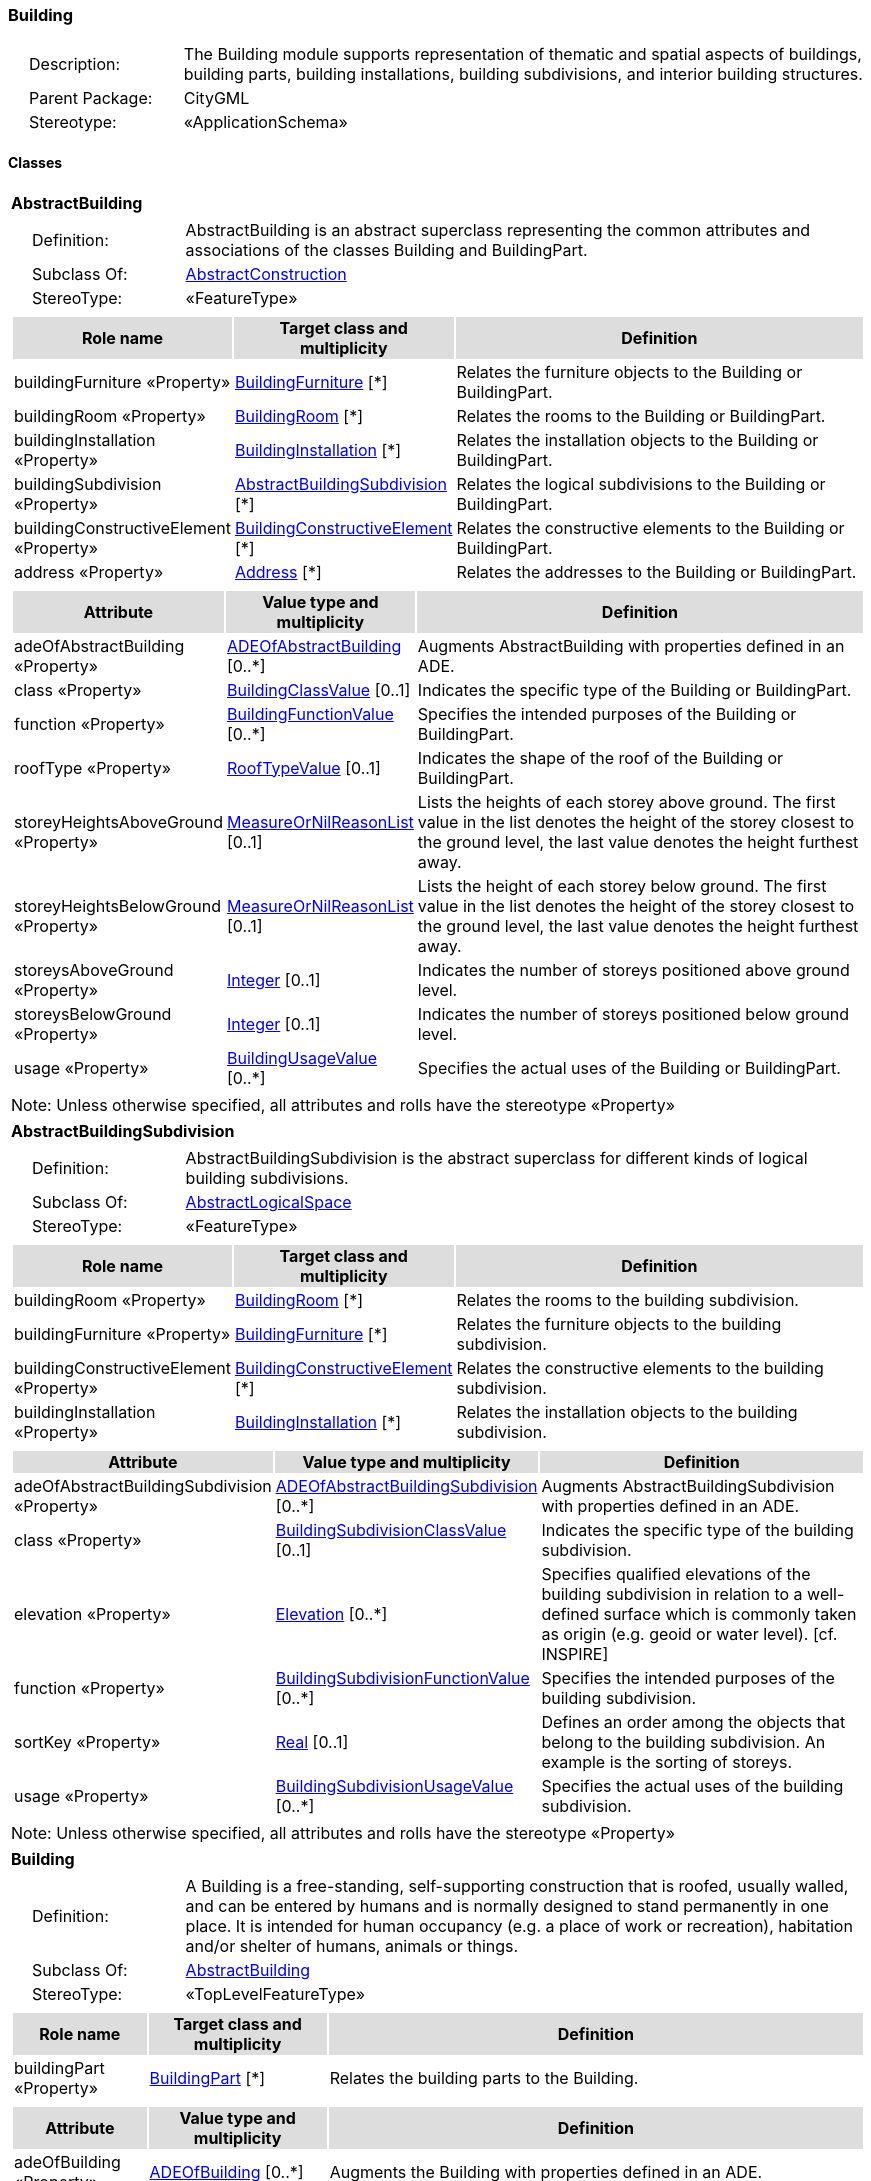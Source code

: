 [[Building-package-dd]]
=== Building

[cols="1,4",frame=none,grid=none]
|===
|{nbsp}{nbsp}{nbsp}{nbsp}Description: | The Building module supports representation of thematic and spatial aspects of buildings, building parts, building installations, building subdivisions, and interior building structures. 
|{nbsp}{nbsp}{nbsp}{nbsp}Parent Package: | CityGML
|{nbsp}{nbsp}{nbsp}{nbsp}Stereotype: | «ApplicationSchema»
|===

==== Classes

[[AbstractBuilding-section]]
[cols="1a"]
|===
|*AbstractBuilding* 
|[cols="1,4",frame=none,grid=none]
!===
!{nbsp}{nbsp}{nbsp}{nbsp}Definition: ! AbstractBuilding is an abstract superclass representing the common attributes and associations of the classes Building and BuildingPart. 
!{nbsp}{nbsp}{nbsp}{nbsp}Subclass Of: ! <<AbstractConstruction-section,AbstractConstruction>> 
!{nbsp}{nbsp}{nbsp}{nbsp}StereoType: !  «FeatureType»
!===
|[cols="15,20,60",frame=none,grid=none,options="header"]
!===
!{set:cellbgcolor:#DDDDDD} *Role name* !*Target class and multiplicity*  !*Definition*
!{set:cellbgcolor:#FFFFFF} buildingFurniture «Property» 
!<<BuildingFurniture-section,BuildingFurniture>>  
[*]
!Relates the furniture objects to the Building or BuildingPart.
!{set:cellbgcolor:#FFFFFF} buildingRoom «Property» 
!<<BuildingRoom-section,BuildingRoom>>  
[*]
!Relates the rooms to the Building or BuildingPart.
!{set:cellbgcolor:#FFFFFF} buildingInstallation «Property» 
!<<BuildingInstallation-section,BuildingInstallation>>  
[*]
!Relates the installation objects to the Building or BuildingPart.
!{set:cellbgcolor:#FFFFFF} buildingSubdivision «Property» 
!<<AbstractBuildingSubdivision-section,AbstractBuildingSubdivision>>  
[*]
!Relates the logical subdivisions to the Building or BuildingPart.
!{set:cellbgcolor:#FFFFFF} buildingConstructiveElement «Property» 
!<<BuildingConstructiveElement-section,BuildingConstructiveElement>>  
[*]
!Relates the constructive elements to the Building or BuildingPart.
!{set:cellbgcolor:#FFFFFF} address «Property» 
!<<Address-section,Address>>  
[*]
!Relates the addresses to the Building or BuildingPart.
!===
|[cols="15,20,60",frame=none,grid=none,options="header"]
!===
!{set:cellbgcolor:#DDDDDD} *Attribute* !*Value type and multiplicity* !*Definition*
 
!{set:cellbgcolor:#FFFFFF} adeOfAbstractBuilding «Property»  !<<ADEOfAbstractBuilding-section,ADEOfAbstractBuilding>>  [0..*] !Augments AbstractBuilding with properties defined in an ADE.
 
!{set:cellbgcolor:#FFFFFF} class «Property»  !<<BuildingClassValue-section,BuildingClassValue>>  [0..1] !Indicates the specific type of the Building or BuildingPart.
 
!{set:cellbgcolor:#FFFFFF} function «Property»  !<<BuildingFunctionValue-section,BuildingFunctionValue>>  [0..*] !Specifies the intended purposes of the Building or BuildingPart.
 
!{set:cellbgcolor:#FFFFFF} roofType «Property»  !<<RoofTypeValue-section,RoofTypeValue>>  [0..1] !Indicates the shape of the roof of the Building or BuildingPart.
 
!{set:cellbgcolor:#FFFFFF} storeyHeightsAboveGround «Property»  !<<MeasureOrNilReasonList-section,MeasureOrNilReasonList>>  [0..1] !Lists the heights of each storey above ground. The first value in the list denotes the height of the storey closest to the ground level, the last value denotes the height furthest away.
 
!{set:cellbgcolor:#FFFFFF} storeyHeightsBelowGround «Property»  !<<MeasureOrNilReasonList-section,MeasureOrNilReasonList>>  [0..1] !Lists the height of each storey below ground. The first value in the list denotes the height of the storey closest to the ground level, the last value denotes the height furthest away.
 
!{set:cellbgcolor:#FFFFFF} storeysAboveGround «Property»  !<<Integer-section,Integer>>  [0..1] !Indicates the number of storeys positioned above ground level.
 
!{set:cellbgcolor:#FFFFFF} storeysBelowGround «Property»  !<<Integer-section,Integer>>  [0..1] !Indicates the number of storeys positioned below ground level.
 
!{set:cellbgcolor:#FFFFFF} usage «Property»  !<<BuildingUsageValue-section,BuildingUsageValue>>  [0..*] !Specifies the actual uses of the Building or BuildingPart.
!===
|{set:cellbgcolor:#FFFFFF} Note: Unless otherwise specified, all attributes and rolls have the stereotype «Property»
|=== 

[[AbstractBuildingSubdivision-section]]
[cols="1a"]
|===
|*AbstractBuildingSubdivision* 
|[cols="1,4",frame=none,grid=none]
!===
!{nbsp}{nbsp}{nbsp}{nbsp}Definition: ! AbstractBuildingSubdivision is the abstract superclass for different kinds of logical building subdivisions. 
!{nbsp}{nbsp}{nbsp}{nbsp}Subclass Of: ! <<AbstractLogicalSpace-section,AbstractLogicalSpace>> 
!{nbsp}{nbsp}{nbsp}{nbsp}StereoType: !  «FeatureType»
!===
|[cols="15,20,60",frame=none,grid=none,options="header"]
!===
!{set:cellbgcolor:#DDDDDD} *Role name* !*Target class and multiplicity*  !*Definition*
!{set:cellbgcolor:#FFFFFF} buildingRoom «Property» 
!<<BuildingRoom-section,BuildingRoom>>  
[*]
!Relates the rooms to the building subdivision.
!{set:cellbgcolor:#FFFFFF} buildingFurniture «Property» 
!<<BuildingFurniture-section,BuildingFurniture>>  
[*]
!Relates the furniture objects to the building subdivision.
!{set:cellbgcolor:#FFFFFF} buildingConstructiveElement «Property» 
!<<BuildingConstructiveElement-section,BuildingConstructiveElement>>  
[*]
!Relates the constructive elements to the building subdivision.
!{set:cellbgcolor:#FFFFFF} buildingInstallation «Property» 
!<<BuildingInstallation-section,BuildingInstallation>>  
[*]
!Relates the installation objects to the building subdivision.
!===
|[cols="15,20,60",frame=none,grid=none,options="header"]
!===
!{set:cellbgcolor:#DDDDDD} *Attribute* !*Value type and multiplicity* !*Definition*
 
!{set:cellbgcolor:#FFFFFF} adeOfAbstractBuildingSubdivision «Property»  !<<ADEOfAbstractBuildingSubdivision-section,ADEOfAbstractBuildingSubdivision>>  [0..*] !Augments AbstractBuildingSubdivision with properties defined in an ADE.
 
!{set:cellbgcolor:#FFFFFF} class «Property»  !<<BuildingSubdivisionClassValue-section,BuildingSubdivisionClassValue>>  [0..1] !Indicates the specific type of the building subdivision.
 
!{set:cellbgcolor:#FFFFFF} elevation «Property»  !<<Elevation-section,Elevation>>  [0..*] !Specifies qualified elevations of the building subdivision in relation to a well-defined surface which is commonly taken as origin (e.g. geoid or water level). [cf. INSPIRE]
 
!{set:cellbgcolor:#FFFFFF} function «Property»  !<<BuildingSubdivisionFunctionValue-section,BuildingSubdivisionFunctionValue>>  [0..*] !Specifies the intended purposes of the building subdivision.
 
!{set:cellbgcolor:#FFFFFF} sortKey «Property»  !<<Real-section,Real>>  [0..1] !Defines an order among the objects that belong to the building subdivision. An example is the sorting of storeys.
 
!{set:cellbgcolor:#FFFFFF} usage «Property»  !<<BuildingSubdivisionUsageValue-section,BuildingSubdivisionUsageValue>>  [0..*] !Specifies the actual uses of the building subdivision.
!===
|{set:cellbgcolor:#FFFFFF} Note: Unless otherwise specified, all attributes and rolls have the stereotype «Property»
|=== 

[[Building-section]]
[cols="1a"]
|===
|*Building* 
|[cols="1,4",frame=none,grid=none]
!===
!{nbsp}{nbsp}{nbsp}{nbsp}Definition: ! A Building is a free-standing, self-supporting construction that is roofed, usually walled, and can be entered by humans and is normally designed to stand permanently in one place. It is intended for human occupancy (e.g. a place of work or recreation), habitation and/or shelter of humans, animals or things. 
!{nbsp}{nbsp}{nbsp}{nbsp}Subclass Of: ! <<AbstractBuilding-section,AbstractBuilding>> 
!{nbsp}{nbsp}{nbsp}{nbsp}StereoType: !  «TopLevelFeatureType»
!===
|[cols="15,20,60",frame=none,grid=none,options="header"]
!===
!{set:cellbgcolor:#DDDDDD} *Role name* !*Target class and multiplicity*  !*Definition*
!{set:cellbgcolor:#FFFFFF} buildingPart «Property» 
!<<BuildingPart-section,BuildingPart>>  
[*]
!Relates the building parts to the Building.
!===
|[cols="15,20,60",frame=none,grid=none,options="header"]
!===
!{set:cellbgcolor:#DDDDDD} *Attribute* !*Value type and multiplicity* !*Definition*
 
!{set:cellbgcolor:#FFFFFF} adeOfBuilding «Property»  !<<ADEOfBuilding-section,ADEOfBuilding>>  [0..*] !Augments the Building with properties defined in an ADE.
!===
|{set:cellbgcolor:#FFFFFF} Note: Unless otherwise specified, all attributes and rolls have the stereotype «Property»
|=== 

[[BuildingConstructiveElement-section]]
[cols="1a"]
|===
|*BuildingConstructiveElement* 
|[cols="1,4",frame=none,grid=none]
!===
!{nbsp}{nbsp}{nbsp}{nbsp}Definition: ! A BuildingConstructiveElement is an element of a Building which is essential from a structural point of view. Examples are walls, slabs, staircases, beams. 
!{nbsp}{nbsp}{nbsp}{nbsp}Subclass Of: ! <<AbstractConstructiveElement-section,AbstractConstructiveElement>> 
!{nbsp}{nbsp}{nbsp}{nbsp}StereoType: !  «FeatureType»
!===
|[cols="15,20,60",frame=none,grid=none,options="header"]
!===
!{set:cellbgcolor:#DDDDDD} *Attribute* !*Value type and multiplicity* !*Definition*
 
!{set:cellbgcolor:#FFFFFF} adeOfBuildingConstructiveElement «Property»  !<<ADEOfBuildingConstructiveElement-section,ADEOfBuildingConstructiveElement>>  [0..*] !Augments the BuildingConstructiveElement with properties defined in an ADE.
 
!{set:cellbgcolor:#FFFFFF} class «Property»  !<<BuildingConstructiveElementClassValue-section,BuildingConstructiveElementClassValue>>  [0..1] !Indicates the specific type of the BuildingConstructiveElement.
 
!{set:cellbgcolor:#FFFFFF} function «Property»  !<<BuildingConstructiveElementFunctionValue-section,BuildingConstructiveElementFunctionValue>>  [0..*] !Specifies the intended purposes of the BuildingConstructiveElement.
 
!{set:cellbgcolor:#FFFFFF} usage «Property»  !<<BuildingConstructiveElementUsageValue-section,BuildingConstructiveElementUsageValue>>  [0..*] !Specifies the actual uses of the BuildingConstructiveElement.
!===
|{set:cellbgcolor:#FFFFFF} Note: Unless otherwise specified, all attributes and rolls have the stereotype «Property»
|=== 

[[BuildingFurniture-section]]
[cols="1a"]
|===
|*BuildingFurniture* 
|[cols="1,4",frame=none,grid=none]
!===
!{nbsp}{nbsp}{nbsp}{nbsp}Definition: ! A BuildingFurniture is an equipment for occupant use, usually not fixed to the building. [cf. ISO 6707-1] 
!{nbsp}{nbsp}{nbsp}{nbsp}Subclass Of: ! <<AbstractFurniture-section,AbstractFurniture>> 
!{nbsp}{nbsp}{nbsp}{nbsp}StereoType: !  «FeatureType»
!===
|[cols="15,20,60",frame=none,grid=none,options="header"]
!===
!{set:cellbgcolor:#DDDDDD} *Attribute* !*Value type and multiplicity* !*Definition*
 
!{set:cellbgcolor:#FFFFFF} adeOfBuildingFurniture «Property»  !<<ADEOfBuildingFurniture-section,ADEOfBuildingFurniture>>  [0..*] !Augments the BuildingFurniture with properties defined in an ADE.
 
!{set:cellbgcolor:#FFFFFF} class «Property»  !<<BuildingFurnitureClassValue-section,BuildingFurnitureClassValue>>  [0..1] !Indicates the specific type of the BuildingFurniture.
 
!{set:cellbgcolor:#FFFFFF} function «Property»  !<<BuildingFurnitureFunctionValue-section,BuildingFurnitureFunctionValue>>  [0..*] !Specifies the intended purposes of the BuildingFurniture.
 
!{set:cellbgcolor:#FFFFFF} usage «Property»  !<<BuildingFurnitureUsageValue-section,BuildingFurnitureUsageValue>>  [0..*] !Specifies the actual uses of the BuildingFurniture.
!===
|{set:cellbgcolor:#FFFFFF} Note: Unless otherwise specified, all attributes and rolls have the stereotype «Property»
|=== 

[[BuildingInstallation-section]]
[cols="1a"]
|===
|*BuildingInstallation* 
|[cols="1,4",frame=none,grid=none]
!===
!{nbsp}{nbsp}{nbsp}{nbsp}Definition: ! A BuildingInstallation is a permanent part of a Building (inside and/or outside) which has not the significance of a BuildingPart. Examples are stairs, antennas, balconies or small roofs. 
!{nbsp}{nbsp}{nbsp}{nbsp}Subclass Of: ! <<AbstractInstallation-section,AbstractInstallation>> 
!{nbsp}{nbsp}{nbsp}{nbsp}StereoType: !  «FeatureType»
!===
|[cols="15,20,60",frame=none,grid=none,options="header"]
!===
!{set:cellbgcolor:#DDDDDD} *Attribute* !*Value type and multiplicity* !*Definition*
 
!{set:cellbgcolor:#FFFFFF} adeOfBuildingInstallation «Property»  !<<ADEOfBuildingInstallation-section,ADEOfBuildingInstallation>>  [0..*] !Augments the BuildingInstallation with properties defined in an ADE.
 
!{set:cellbgcolor:#FFFFFF} class «Property»  !<<BuildingInstallationClassValue-section,BuildingInstallationClassValue>>  [0..1] !Indicates the specific type of the BuildingInstallation.
 
!{set:cellbgcolor:#FFFFFF} function «Property»  !<<BuildingInstallationFunctionValue-section,BuildingInstallationFunctionValue>>  [0..*] !Specifies the intended purposes of the BuildingInstallation.
 
!{set:cellbgcolor:#FFFFFF} usage «Property»  !<<BuildingInstallationUsageValue-section,BuildingInstallationUsageValue>>  [0..*] !Specifies the actual uses of the BuildingInstallation.
!===
|{set:cellbgcolor:#FFFFFF} Note: Unless otherwise specified, all attributes and rolls have the stereotype «Property»
|=== 

[[BuildingPart-section]]
[cols="1a"]
|===
|*BuildingPart* 
|[cols="1,4",frame=none,grid=none]
!===
!{nbsp}{nbsp}{nbsp}{nbsp}Definition: ! A BuildingPart is a physical or functional subdivision of a Building. It would be considered a Building, if it were not part of a collection of other BuildingParts. 
!{nbsp}{nbsp}{nbsp}{nbsp}Subclass Of: ! <<AbstractBuilding-section,AbstractBuilding>> 
!{nbsp}{nbsp}{nbsp}{nbsp}StereoType: !  «FeatureType»
!===
|[cols="15,20,60",frame=none,grid=none,options="header"]
!===
!{set:cellbgcolor:#DDDDDD} *Attribute* !*Value type and multiplicity* !*Definition*
 
!{set:cellbgcolor:#FFFFFF} adeOfBuildingPart «Property»  !<<ADEOfBuildingPart-section,ADEOfBuildingPart>>  [0..*] !Augments the BuildingPart with properties defined in an ADE.
!===
|{set:cellbgcolor:#FFFFFF} Note: Unless otherwise specified, all attributes and rolls have the stereotype «Property»
|=== 

[[BuildingRoom-section]]
[cols="1a"]
|===
|*BuildingRoom* 
|[cols="1,4",frame=none,grid=none]
!===
!{nbsp}{nbsp}{nbsp}{nbsp}Definition: ! A BuildingRoom is a space within a Building or BuildingPart intended for human occupancy (e.g. a place of work or recreation) and/or containment of animals or things. A BuildingRoom is bounded physically and/or virtually (e.g. by ClosureSurfaces or GenericSurfaces). 
!{nbsp}{nbsp}{nbsp}{nbsp}Subclass Of: ! <<AbstractUnoccupiedSpace-section,AbstractUnoccupiedSpace>> 
!{nbsp}{nbsp}{nbsp}{nbsp}StereoType: !  «FeatureType»
!===
|[cols="15,20,60",frame=none,grid=none,options="header"]
!===
!{set:cellbgcolor:#DDDDDD} *Role name* !*Target class and multiplicity*  !*Definition*
!{set:cellbgcolor:#FFFFFF} buildingInstallation «Property» 
!<<BuildingInstallation-section,BuildingInstallation>>  
[*]
!Relates the installation objects to the BuildingRoom.
!{set:cellbgcolor:#FFFFFF} buildingFurniture «Property» 
!<<BuildingFurniture-section,BuildingFurniture>>  
[*]
!Relates the furniture objects to the BuildingRoom.
!{set:cellbgcolor:#FFFFFF} boundary «Property» 
!<<AbstractThematicSurface-section,AbstractThematicSurface>>  
[*]
!
!===
|[cols="15,20,60",frame=none,grid=none,options="header"]
!===
!{set:cellbgcolor:#DDDDDD} *Attribute* !*Value type and multiplicity* !*Definition*
 
!{set:cellbgcolor:#FFFFFF} adeOfBuildingRoom «Property»  !<<ADEOfBuildingRoom-section,ADEOfBuildingRoom>>  [0..*] !Augments the BuildingRoom with properties defined in an ADE.
 
!{set:cellbgcolor:#FFFFFF} class «Property»  !<<BuildingRoomClassValue-section,BuildingRoomClassValue>>  [0..1] !Indicates the specific type of the BuildingRoom.
 
!{set:cellbgcolor:#FFFFFF} function «Property»  !<<BuildingRoomFunctionValue-section,BuildingRoomFunctionValue>>  [0..*] !Specifies the intended purposes of the BuildingRoom.
 
!{set:cellbgcolor:#FFFFFF} roomHeight «Property»  !<<RoomHeight-section,RoomHeight>>  [0..*] !Specifies qualified heights of the BuildingRoom.
 
!{set:cellbgcolor:#FFFFFF} usage «Property»  !<<BuildingRoomUsageValue-section,BuildingRoomUsageValue>>  [0..*] !Specifies the actual uses of the BuildingRoom.
!===
|{set:cellbgcolor:#FFFFFF} Note: Unless otherwise specified, all attributes and rolls have the stereotype «Property»
|=== 

[[BuildingUnit-section]]
[cols="1a"]
|===
|*BuildingUnit* 
|[cols="1,4",frame=none,grid=none]
!===
!{nbsp}{nbsp}{nbsp}{nbsp}Definition: ! A BuildingUnit is a logical subdivision of a Building. BuildingUnits are formed according to some homogeneous property like function, ownership, management, or accessability. They may be separately sold, rented out, inherited, managed, etc. 
!{nbsp}{nbsp}{nbsp}{nbsp}Subclass Of: ! <<AbstractBuildingSubdivision-section,AbstractBuildingSubdivision>> 
!{nbsp}{nbsp}{nbsp}{nbsp}StereoType: !  «FeatureType»
!===
|[cols="15,20,60",frame=none,grid=none,options="header"]
!===
!{set:cellbgcolor:#DDDDDD} *Role name* !*Target class and multiplicity*  !*Definition*
!{set:cellbgcolor:#FFFFFF} address «Property» 
!<<Address-section,Address>>  
[*]
!Relates to the addresses that are assigned to the BuildingUnit.
!===
|[cols="15,20,60",frame=none,grid=none,options="header"]
!===
!{set:cellbgcolor:#DDDDDD} *Attribute* !*Value type and multiplicity* !*Definition*
 
!{set:cellbgcolor:#FFFFFF} adeOfBuildingUnit «Property»  !<<ADEOfBuildingUnit-section,ADEOfBuildingUnit>>  [0..*] !Augments the BuildingUnit with properties defined in an ADE.
!===
|{set:cellbgcolor:#FFFFFF} Note: Unless otherwise specified, all attributes and rolls have the stereotype «Property»
|=== 

[[Storey-section]]
[cols="1a"]
|===
|*Storey* 
|[cols="1,4",frame=none,grid=none]
!===
!{nbsp}{nbsp}{nbsp}{nbsp}Definition: ! A Storey is a horizontal section of a Building. 
!{nbsp}{nbsp}{nbsp}{nbsp}Subclass Of: ! <<AbstractBuildingSubdivision-section,AbstractBuildingSubdivision>> 
!{nbsp}{nbsp}{nbsp}{nbsp}StereoType: !  «FeatureType»
!===
|[cols="15,20,60",frame=none,grid=none,options="header"]
!===
!{set:cellbgcolor:#DDDDDD} *Role name* !*Target class and multiplicity*  !*Definition*
!{set:cellbgcolor:#FFFFFF} boundary «Property» 
!<<AbstractThematicSurface-section,AbstractThematicSurface>>  
[*]
!
!{set:cellbgcolor:#FFFFFF} buildingUnit «Property» 
!<<BuildingUnit-section,BuildingUnit>>  
[*]
!Relates to the building units that belong to the Storey.
!===
|[cols="15,20,60",frame=none,grid=none,options="header"]
!===
!{set:cellbgcolor:#DDDDDD} *Attribute* !*Value type and multiplicity* !*Definition*
 
!{set:cellbgcolor:#FFFFFF} adeOfStorey «Property»  !<<ADEOfStorey-section,ADEOfStorey>>  [0..*] !Augments the Storey with properties defined in an ADE.
!===
|{set:cellbgcolor:#FFFFFF} Note: Unless otherwise specified, all attributes and rolls have the stereotype «Property»
|===   

==== Data Types

[[ADEOfAbstractBuilding-section]]
[cols="1a"]
|===
|*ADEOfAbstractBuilding*
[cols="1,4",frame=none,grid=none]
!===
!{nbsp}{nbsp}{nbsp}{nbsp}Definition: ! ADEOfAbstractBuilding acts as a hook to define properties within an ADE that are to be added to AbstractBuilding. 
!{nbsp}{nbsp}{nbsp}{nbsp}Subclass Of: ! None 
!{nbsp}{nbsp}{nbsp}{nbsp}StereoType: !  «DataType»
!===
|{set:cellbgcolor:#FFFFFF} 
|=== 

[[ADEOfAbstractBuildingSubdivision-section]]
[cols="1a"]
|===
|*ADEOfAbstractBuildingSubdivision*
[cols="1,4",frame=none,grid=none]
!===
!{nbsp}{nbsp}{nbsp}{nbsp}Definition: ! ADEOfAbstractBuildingSubdivision acts as a hook to define properties within an ADE that are to be added to AbstractBuildingSubdivision. 
!{nbsp}{nbsp}{nbsp}{nbsp}Subclass Of: ! None 
!{nbsp}{nbsp}{nbsp}{nbsp}StereoType: !  «DataType»
!===
|{set:cellbgcolor:#FFFFFF} 
|=== 

[[ADEOfBuilding-section]]
[cols="1a"]
|===
|*ADEOfBuilding*
[cols="1,4",frame=none,grid=none]
!===
!{nbsp}{nbsp}{nbsp}{nbsp}Definition: ! ADEOfBuilding acts as a hook to define properties within an ADE that are to be added to a Building. 
!{nbsp}{nbsp}{nbsp}{nbsp}Subclass Of: ! None 
!{nbsp}{nbsp}{nbsp}{nbsp}StereoType: !  «DataType»
!===
|{set:cellbgcolor:#FFFFFF} 
|=== 

[[ADEOfBuildingConstructiveElement-section]]
[cols="1a"]
|===
|*ADEOfBuildingConstructiveElement*
[cols="1,4",frame=none,grid=none]
!===
!{nbsp}{nbsp}{nbsp}{nbsp}Definition: ! ADEOfBuildingConstructiveElement acts as a hook to define properties within an ADE that are to be added to a BuildingConstructiveElement. 
!{nbsp}{nbsp}{nbsp}{nbsp}Subclass Of: ! None 
!{nbsp}{nbsp}{nbsp}{nbsp}StereoType: !  «DataType»
!===
|{set:cellbgcolor:#FFFFFF} 
|=== 

[[ADEOfBuildingFurniture-section]]
[cols="1a"]
|===
|*ADEOfBuildingFurniture*
[cols="1,4",frame=none,grid=none]
!===
!{nbsp}{nbsp}{nbsp}{nbsp}Definition: ! ADEOfBuildingFurniture acts as a hook to define properties within an ADE that are to be added to a BuildingFurniture. 
!{nbsp}{nbsp}{nbsp}{nbsp}Subclass Of: ! None 
!{nbsp}{nbsp}{nbsp}{nbsp}StereoType: !  «DataType»
!===
|{set:cellbgcolor:#FFFFFF} 
|=== 

[[ADEOfBuildingInstallation-section]]
[cols="1a"]
|===
|*ADEOfBuildingInstallation*
[cols="1,4",frame=none,grid=none]
!===
!{nbsp}{nbsp}{nbsp}{nbsp}Definition: ! ADEOfBuildingInstallation acts as a hook to define properties within an ADE that are to be added to a BuildingInstallation. 
!{nbsp}{nbsp}{nbsp}{nbsp}Subclass Of: ! None 
!{nbsp}{nbsp}{nbsp}{nbsp}StereoType: !  «DataType»
!===
|{set:cellbgcolor:#FFFFFF} 
|=== 

[[ADEOfBuildingPart-section]]
[cols="1a"]
|===
|*ADEOfBuildingPart*
[cols="1,4",frame=none,grid=none]
!===
!{nbsp}{nbsp}{nbsp}{nbsp}Definition: ! ADEOfBuildingPart acts as a hook to define properties within an ADE that are to be added to a BuildingPart. 
!{nbsp}{nbsp}{nbsp}{nbsp}Subclass Of: ! None 
!{nbsp}{nbsp}{nbsp}{nbsp}StereoType: !  «DataType»
!===
|{set:cellbgcolor:#FFFFFF} 
|=== 

[[ADEOfBuildingRoom-section]]
[cols="1a"]
|===
|*ADEOfBuildingRoom*
[cols="1,4",frame=none,grid=none]
!===
!{nbsp}{nbsp}{nbsp}{nbsp}Definition: ! ADEOfBuildingRoom acts as a hook to define properties within an ADE that are to be added to a BuildingRoom. 
!{nbsp}{nbsp}{nbsp}{nbsp}Subclass Of: ! None> 
!{nbsp}{nbsp}{nbsp}{nbsp}StereoType: !  «DataType»
!===
|{set:cellbgcolor:#FFFFFF}
|=== 

[[ADEOfBuildingUnit-section]]
[cols="1a"]
|===
|*ADEOfBuildingUnit*
[cols="1,4",frame=none,grid=none]
!===
!{nbsp}{nbsp}{nbsp}{nbsp}Definition: ! ADEOfBuildingUnit acts as a hook to define properties within an ADE that are to be added to a BuildingUnit.
 
!{nbsp}{nbsp}{nbsp}{nbsp}Subclass Of: ! None 
!{nbsp}{nbsp}{nbsp}{nbsp}StereoType: !  «DataType»
!===
|{set:cellbgcolor:#FFFFFF} 
|=== 

[[ADEOfStorey-section]]
[cols="1a"]
|===
|*ADEOfStorey*
[cols="1,4",frame=none,grid=none]
!===
!{nbsp}{nbsp}{nbsp}{nbsp}Definition: ! ADEOfStorey acts as a hook to define properties within an ADE that are to be added to a Storey. 
!{nbsp}{nbsp}{nbsp}{nbsp}Subclass Of: ! None 
!{nbsp}{nbsp}{nbsp}{nbsp}StereoType: !  «DataType»
!===
|{set:cellbgcolor:#FFFFFF} 
|=== 

[[RoomHeight-section]]
[cols="1a"]
|===
|*RoomHeight*
[cols="1,4",frame=none,grid=none]
!===
!{nbsp}{nbsp}{nbsp}{nbsp}Definition: ! The RoomHeight represents a vertical distance (measured or estimated) between a low reference and a high reference. [cf. INSPIRE] 
!{nbsp}{nbsp}{nbsp}{nbsp}Subclass Of: ! <<-section,>> 
!{nbsp}{nbsp}{nbsp}{nbsp}StereoType: !  «DataType»
!===
|[cols="15,20,60",frame=none,grid=none,options="header"]
!===
!{set:cellbgcolor:#DDDDDD} *Attribute* !*Value type and multiplicity* !*Definition*
 
!{set:cellbgcolor:#FFFFFF} highReference «Property»  !<<RoomElevationReferenceValue-section,RoomElevationReferenceValue>>  !Indicates the high point used to calculate the value of the room height.
 
!{set:cellbgcolor:#FFFFFF} lowReference «Property»  !<<RoomElevationReferenceValue-section,RoomElevationReferenceValue>>  !Indicates the low point used to calculate the value of the room height.
 
!{set:cellbgcolor:#FFFFFF} status «Property»  !<<HeightStatusValue-section,HeightStatusValue>>  !Indicates the way the room height has been captured.
 
!{set:cellbgcolor:#FFFFFF} value «Property»  !<<Length-section,Length>>  !Specifies the value of the room height.
!===
|{set:cellbgcolor:#FFFFFF} Note: Unless otherwise specified, all attributes and roles have the stereotype «Property»
|===   

==== Basic Types

none

==== Unions

none

==== Code Lists

[[BuildingClassValue-section]]
[cols="1a"]
|===
|*BuildingClassValue* 
|[cols="1,4",frame=none,grid=none]
!===
!{nbsp}{nbsp}{nbsp}{nbsp}Definition: ! BuildingClassValue is a code list used to further classify a Building. 
!{nbsp}{nbsp}{nbsp}{nbsp}StereoType: !  «CodeList»
!===
|=== 

[[BuildingConstructiveElementClassValue-section]]
[cols="1a"]
|===
|*BuildingConstructiveElementClassValue* 
|[cols="1,4",frame=none,grid=none]
!===
!{nbsp}{nbsp}{nbsp}{nbsp}Definition: ! BuildingConstructiveElementClassValue is a code list used to further classify a BuildingConstructiveElement. 
!{nbsp}{nbsp}{nbsp}{nbsp}StereoType: !  «CodeList»
!===
|=== 

[[BuildingConstructiveElementFunctionValue-section]]
[cols="1a"]
|===
|*BuildingConstructiveElementFunctionValue* 
|[cols="1,4",frame=none,grid=none]
!===
!{nbsp}{nbsp}{nbsp}{nbsp}Definition: ! BuildingConstructiveElementFunctionValue is a code list that enumerates the different purposes of a BuildingConstructiveElement. 
!{nbsp}{nbsp}{nbsp}{nbsp}StereoType: !  «CodeList»
!===
|=== 

[[BuildingConstructiveElementUsageValue-section]]
[cols="1a"]
|===
|*BuildingConstructiveElementUsageValue* 
|[cols="1,4",frame=none,grid=none]
!===
!{nbsp}{nbsp}{nbsp}{nbsp}Definition: ! BuildingConstructiveElementUsageValue is a code list that enumerates the different uses of a BuildingConstructiveElement. 
!{nbsp}{nbsp}{nbsp}{nbsp}StereoType: !  «CodeList»
!===
|=== 

[[BuildingFunctionValue-section]]
[cols="1a"]
|===
|*BuildingFunctionValue* 
|[cols="1,4",frame=none,grid=none]
!===
!{nbsp}{nbsp}{nbsp}{nbsp}Definition: ! BuildingFunctionValue is a code list that enumerates the different purposes of a Building. 
!{nbsp}{nbsp}{nbsp}{nbsp}StereoType: !  «CodeList»
!===
|=== 

[[BuildingFurnitureClassValue-section]]
[cols="1a"]
|===
|*BuildingFurnitureClassValue* 
|[cols="1,4",frame=none,grid=none]
!===
!{nbsp}{nbsp}{nbsp}{nbsp}Definition: ! BuildingFurnitureClassValue is a code list used to further classify a BuildingFurniture. 
!{nbsp}{nbsp}{nbsp}{nbsp}StereoType: !  «CodeList»
!===
|=== 

[[BuildingFurnitureFunctionValue-section]]
[cols="1a"]
|===
|*BuildingFurnitureFunctionValue* 
|[cols="1,4",frame=none,grid=none]
!===
!{nbsp}{nbsp}{nbsp}{nbsp}Definition: ! BuildingFurnitureFunctionValue is a code list that enumerates the different purposes of a BuildingFurniture. 
!{nbsp}{nbsp}{nbsp}{nbsp}StereoType: !  «CodeList»
!===
|=== 

[[BuildingFurnitureUsageValue-section]]
[cols="1a"]
|===
|*BuildingFurnitureUsageValue* 
|[cols="1,4",frame=none,grid=none]
!===
!{nbsp}{nbsp}{nbsp}{nbsp}Definition: ! BuildingFurnitureUsageValue is a code list that enumerates the different uses of a BuildingFurniture. 
!{nbsp}{nbsp}{nbsp}{nbsp}StereoType: !  «CodeList»
!===
|=== 

[[BuildingInstallationClassValue-section]]
[cols="1a"]
|===
|*BuildingInstallationClassValue* 
|[cols="1,4",frame=none,grid=none]
!===
!{nbsp}{nbsp}{nbsp}{nbsp}Definition: ! BuildingInstallationClassValue is a code list used to further classify a BuildingInstallation. 
!{nbsp}{nbsp}{nbsp}{nbsp}StereoType: !  «CodeList»
!===
|=== 

[[BuildingInstallationFunctionValue-section]]
[cols="1a"]
|===
|*BuildingInstallationFunctionValue* 
|[cols="1,4",frame=none,grid=none]
!===
!{nbsp}{nbsp}{nbsp}{nbsp}Definition: ! BuildingInstallationFunctionValue is a code list that enumerates the different purposes of a BuildingInstallation. 
!{nbsp}{nbsp}{nbsp}{nbsp}StereoType: !  «CodeList»
!===
|=== 

[[BuildingInstallationUsageValue-section]]
[cols="1a"]
|===
|*BuildingInstallationUsageValue* 
|[cols="1,4",frame=none,grid=none]
!===
!{nbsp}{nbsp}{nbsp}{nbsp}Definition: ! BuildingInstallationUsageValue is a code list that enumerates the different uses of a BuildingInstallation. 
!{nbsp}{nbsp}{nbsp}{nbsp}StereoType: !  «CodeList»
!===
|=== 

[[BuildingRoomClassValue-section]]
[cols="1a"]
|===
|*BuildingRoomClassValue* 
|[cols="1,4",frame=none,grid=none]
!===
!{nbsp}{nbsp}{nbsp}{nbsp}Definition: ! BuildingRoomClassValue is a code list used to further classify a BuildingRoom. 
!{nbsp}{nbsp}{nbsp}{nbsp}StereoType: !  «CodeList»
!===
|=== 

[[BuildingRoomFunctionValue-section]]
[cols="1a"]
|===
|*BuildingRoomFunctionValue* 
|[cols="1,4",frame=none,grid=none]
!===
!{nbsp}{nbsp}{nbsp}{nbsp}Definition: ! BuildingRoomFunctionValue is a code list that enumerates the different purposes of a BuildingRoom. 
!{nbsp}{nbsp}{nbsp}{nbsp}StereoType: !  «CodeList»
!===
|=== 

[[BuildingRoomUsageValue-section]]
[cols="1a"]
|===
|*BuildingRoomUsageValue* 
|[cols="1,4",frame=none,grid=none]
!===
!{nbsp}{nbsp}{nbsp}{nbsp}Definition: ! BuildingRoomUsageValue is a code list that enumerates the different uses of a BuildingRoom. 
!{nbsp}{nbsp}{nbsp}{nbsp}StereoType: !  «CodeList»
!===
|=== 

[[BuildingSubdivisionClassValue-section]]
[cols="1a"]
|===
|*BuildingSubdivisionClassValue* 
|[cols="1,4",frame=none,grid=none]
!===
!{nbsp}{nbsp}{nbsp}{nbsp}Definition: ! BuildingSubdivisionClassValue is a code list used to further classify a BuildingSubdivision. 
!{nbsp}{nbsp}{nbsp}{nbsp}StereoType: !  «CodeList»
!===
|=== 

[[BuildingSubdivisionFunctionValue-section]]
[cols="1a"]
|===
|*BuildingSubdivisionFunctionValue* 
|[cols="1,4",frame=none,grid=none]
!===
!{nbsp}{nbsp}{nbsp}{nbsp}Definition: ! BuildingSubdivisionFunctionValue is a code list that enumerates the different purposes of a BuildingSubdivision. 
!{nbsp}{nbsp}{nbsp}{nbsp}StereoType: !  «CodeList»
!===
|=== 

[[BuildingSubdivisionUsageValue-section]]
[cols="1a"]
|===
|*BuildingSubdivisionUsageValue* 
|[cols="1,4",frame=none,grid=none]
!===
!{nbsp}{nbsp}{nbsp}{nbsp}Definition: ! BuildingSubdivisionUsageValue is a code list that enumerates the different uses of a BuildingSubdivision. 
!{nbsp}{nbsp}{nbsp}{nbsp}StereoType: !  «CodeList»
!===
|=== 

[[BuildingUsageValue-section]]
[cols="1a"]
|===
|*BuildingUsageValue* 
|[cols="1,4",frame=none,grid=none]
!===
!{nbsp}{nbsp}{nbsp}{nbsp}Definition: ! BuildingUsageValue is a code list that enumerates the different uses of a Building. 
!{nbsp}{nbsp}{nbsp}{nbsp}StereoType: !  «CodeList»
!===
|=== 

[[RoofTypeValue-section]]
[cols="1a"]
|===
|*RoofTypeValue* 
|[cols="1,4",frame=none,grid=none]
!===
!{nbsp}{nbsp}{nbsp}{nbsp}Definition: ! RoofTypeValue is a code list that enumerates different roof types. 
!{nbsp}{nbsp}{nbsp}{nbsp}StereoType: !  «CodeList»
!===
|=== 

[[RoomElevationReferenceValue-section]]
[cols="1a"]
|===
|*RoomElevationReferenceValue* 
|[cols="1,4",frame=none,grid=none]
!===
!{nbsp}{nbsp}{nbsp}{nbsp}Definition: ! RoomElevationReferenceValue is a code list that enumerates the different elevation reference levels used to measure room heights. 
!{nbsp}{nbsp}{nbsp}{nbsp}StereoType: !  «CodeList»
!===
|===

==== Enumerations

none

  
